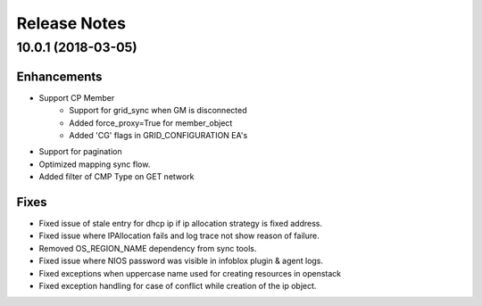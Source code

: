 Release Notes
-------------

10.0.1 (2018-03-05)
__________________

Enhancements
~~~~~~~~~~~~
* Support CP Member
    - Support for grid_sync when GM is disconnected
    - Added force_proxy=True for member_object
    - Added 'CG' flags in GRID_CONFIGURATION EA's
* Support for pagination
* Optimized mapping sync flow.
* Added filter of CMP Type on GET network


Fixes
~~~~~
* Fixed issue of stale entry for dhcp ip if ip allocation strategy is fixed address.
* Fixed issue where IPAllocation fails and log trace not show reason of failure.
* Removed OS_REGION_NAME dependency from sync tools.
* Fixed issue where NIOS password was visible in infoblox plugin & agent logs.
* Fixed exceptions when uppercase name used for creating resources in openstack
* Fixed exception handling for case of conflict while creation of the ip object.
